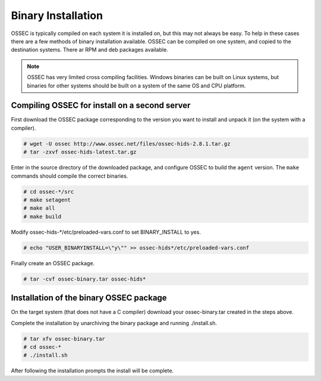 .. _manual-install-binary:

Binary Installation 
===================

OSSEC is typically compiled on each system it is installed on, but this may not always be easy. 
To help in these cases there are a few methods of binary installation available. OSSEC can be 
compiled on one system, and copied to the destination systems. There ar RPM and deb packages 
available.



.. note:: 

    OSSEC has very limited cross compiling facilities. Windows binaries can be built on Linux systems, 
    but binaries for other systems should be built on a system of the same OS and CPU platform.

.. _manual-install-binary-build: 

Compiling OSSEC for install on a second server 
----------------------------------------------

First download the OSSEC package corresponding to the version you want to 
install and unpack it (on the system with a compiler).

.. code-block:: console 

    # wget -U ossec http://www.ossec.net/files/ossec-hids-2.8.1.tar.gz
    # tar -zxvf ossec-hids-latest.tar.gz 

    
Enter in the source directory of the downloaded package, and configure OSSEC to build the ``agent`` version.
The ``make`` commands should compile the correct binaries.

.. code-block:: console 

    # cd ossec-*/src
    # make setagent
    # make all
    # make build

Modify ossec-hids-*/etc/preloaded-vars.conf to set BINARY_INSTALL to yes. 

.. code-block:: console 

    # echo "USER_BINARYINSTALL=\"y\"" >> ossec-hids*/etc/preloaded-vars.conf

Finally create an OSSEC package.

.. code-block:: console 

    # tar -cvf ossec-binary.tar ossec-hids*

.. _manual-install-binary-install: 

Installation of the binary OSSEC package 
----------------------------------------

On the target system (that does not have a C compiler) download your ossec-binary.tar 
created in the steps above. 

Complete the installation by unarchiving the binary package and running ./install.sh. 

.. code-block:: console 

    # tar xfv ossec-binary.tar
    # cd ossec-* 
    # ./install.sh 

After following the installation prompts the install will be complete.  



.. Installing the OSSEC RPM
.. ------------------------

.. Installing the OSSEC deb
.. ------------------------
